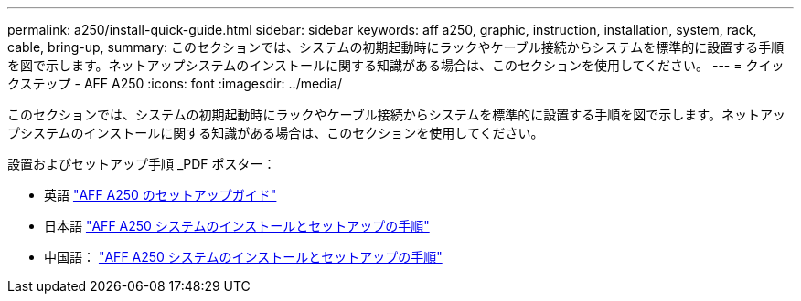 ---
permalink: a250/install-quick-guide.html 
sidebar: sidebar 
keywords: aff a250, graphic, instruction, installation, system, rack, cable, bring-up, 
summary: このセクションでは、システムの初期起動時にラックやケーブル接続からシステムを標準的に設置する手順を図で示します。ネットアップシステムのインストールに関する知識がある場合は、このセクションを使用してください。 
---
= クイックステップ - AFF A250
:icons: font
:imagesdir: ../media/


[role="lead"]
このセクションでは、システムの初期起動時にラックやケーブル接続からシステムを標準的に設置する手順を図で示します。ネットアップシステムのインストールに関する知識がある場合は、このセクションを使用してください。

設置およびセットアップ手順 _PDF ポスター：

* 英語 https://library.netapp.com/ecm/ecm_download_file/ECMLP2870798["AFF A250 のセットアップガイド"^]
* 日本語 https://library.netapp.com/ecm/ecm_download_file/ECMLP2874690["AFF A250 システムのインストールとセットアップの手順"^]
* 中国語： https://library.netapp.com/ecm/ecm_download_file/ECMLP2874693["AFF A250 システムのインストールとセットアップの手順"^]

